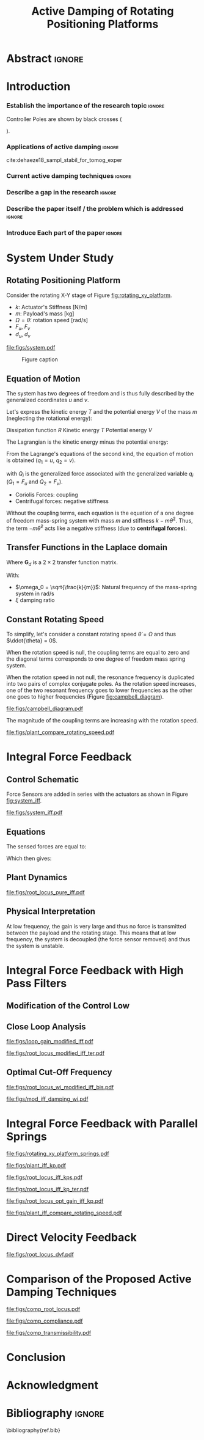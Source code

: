 #+TITLE: Active Damping of Rotating Positioning Platforms
:DRAWER:
#+LATEX_CLASS: ISMA_USD2020
#+OPTIONS: toc:nil
#+STARTUP: overview

#+DATE:
#+AUTHOR:

#+LATEX_HEADER_EXTRA: \author[1,3] {T. Dehaeze}
#+LATEX_HEADER_EXTRA: \author[1,2] {C. Collette}

#+LATEX_HEADER_EXTRA: \affil[1] {Precision Mechatronics Laboratory\NewLineAffil University of Liege, Belgium \NewAffil}
#+LATEX_HEADER_EXTRA: \affil[2] {BEAMS Department\NewLineAffil Free University of Brussels, Belgium \NewAffil}
#+LATEX_HEADER_EXTRA: \affil[3] {European Synchrotron Radiation Facility \NewLineAffil Grenoble, France e-mail: \textbf{thomas.dehaeze@esrf.fr}}

#+LATEX_HEADER_EXTRA: \bibliographystyle{IEEEtran}

#+LATEX_HEADER: \usepackage{amsmath,amssymb,amsfonts, cases}
#+LATEX_HEADER: \usepackage{algorithmic, graphicx, textcomp}
#+LATEX_HEADER: \usepackage{xcolor, import, hyperref}
#+LATEX_HEADER: \usepackage[USenglish]{babel}
#+LATEX_HEADER_EXTRA: \usepackage{tikz}
#+LATEX_HEADER_EXTRA: \usetikzlibrary{shapes.misc}


#+LATEX_HEADER: \setcounter{footnote}{1}
#+LATEX_HEADER: \input{config.tex}
:END:

* LaTeX Config                                                     :noexport:
#+begin_src latex :tangle config.tex

#+end_src

* Build                                                            :noexport:
#+NAME: startblock
#+BEGIN_SRC emacs-lisp :results none
  (add-to-list 'org-latex-classes
               '("ISMA_USD2020"
                 "\\documentclass{ISMA_USD2020}"
                 ("\\section{%s}" . "\\section*{%s}")
                 ("\\subsection{%s}" . "\\subsection*{%s}")
                 ("\\subsubsection{%s}" . "\\subsubsection*{%s}")
                 ("\\paragraph{%s}" . "\\paragraph*{%s}")
                 ("\\subparagraph{%s}" . "\\subparagraph*{%s}"))
               )
#+END_SRC

* Abstract                                                           :ignore:
#+BEGIN_EXPORT latex
\abstract{
    Abstract text to be done
}
#+END_EXPORT

* Introduction
<<sec:introduction>>
*** Establish the importance of the research topic                 :ignore:
# Active Damping + Rotating System

Controller Poles are shown by black crosses (
\begin{tikzpicture} \node[cross out, draw=black, minimum size=1ex, line width=2pt, inner sep=0pt, outer sep=0pt] at (0, 0){}; \end{tikzpicture}
).

*** Applications of active damping                                  :ignore:
# Link to previous paper / tomography

cite:dehaeze18_sampl_stabil_for_tomog_exper

*** Current active damping techniques                               :ignore:
# IFF, DVF

*** Describe a gap in the research                                 :ignore:
# No literature on rotating systems => gyroscopic effects

*** Describe the paper itself / the problem which is addressed     :ignore:

*** Introduce Each part of the paper                               :ignore:

* System Under Study
** Rotating Positioning Platform
# Simplest system where gyroscopic forces can be studied
Consider the rotating X-Y stage of Figure [[fig:rotating_xy_platform]].

# Present the system, parameters, assumptions

# Small displacements

# Constant rotating speed

# Explain the frames (inertial frame x,y, rotating frame u,v)

- $k$: Actuator's Stiffness [N/m]
- $m$: Payload's mass [kg]
- $\Omega = \dot{\theta}$: rotation speed [rad/s]
- $F_u$, $F_v$
- $d_u$, $d_v$

#+name: fig:rotating_xy_platform
#+caption: Figure caption
#+attr_latex: :scale 1
[[file:figs/system.pdf]]


#+name: fig:cedrat_xy25xs
#+caption: Figure caption
#+attr_latex: :width 0.5\linewidth
[[file:figs/cedrat_xy25xs.jpg]]

** Equation of Motion
The system has two degrees of freedom and is thus fully described by the generalized coordinates $u$ and $v$.

Let's express the kinetic energy $T$ and the potential energy $V$ of the mass $m$ (neglecting the rotational energy):

Dissipation function $R$
Kinetic energy $T$
Potential energy $V$
\begin{subequations}
  \begin{align}
    T & = \frac{1}{2} m \left( \left( \dot{u} - \Omega v \right)^2 + \left( \dot{v} + \Omega u \right)^2 \right) \\
    R & = \frac{1}{2} c \left( \dot{u}^2 + \dot{v}^2 \right) \\
    V & = \frac{1}{2} k \left( u^2 + v^2 \right)
  \end{align}
\end{subequations}

The Lagrangian is the kinetic energy minus the potential energy:
\begin{equation}
L = T - V
\end{equation}

From the Lagrange's equations of the second kind, the equation of motion is obtained ($q_1 = u$, $q_2 = v$).
\begin{equation}
  \frac{d}{dt} \left( \frac{\partial L}{\partial \dot{q}_i} \right) + \frac{\partial D}{\partial \dot{q}_i} - \frac{\partial L}{\partial q_i} = Q_i
\end{equation}
with $Q_i$ is the generalized force associated with the generalized variable $q_i$ ($Q_1 = F_u$ and $Q_2 = F_v$).


\begin{subequations}
  \begin{align}
    m \ddot{u} + c \dot{u} + ( k - m \Omega ) u &= F_u + 2 m \Omega \dot{v} \\
    m \ddot{v} + c \dot{v} + ( k \underbrace{-\,m \Omega}_{\text{Centrif.}} ) v &= F_v \underbrace{-\,2 m \Omega \dot{u}}_{\text{Coriolis}}
  \end{align}
\end{subequations}

# Explain Gyroscopic effects
- Coriolis Forces: coupling
- Centrifugal forces: negative stiffness

Without the coupling terms, each equation is the equation of a one degree of freedom mass-spring system with mass $m$ and stiffness $k- m\dot{\theta}^2$.
Thus, the term $- m\dot{\theta}^2$ acts like a negative stiffness (due to *centrifugal forces*).


** Transfer Functions in the Laplace domain

# Laplace Domain
\begin{subequations}
  \begin{align}
    u &= \frac{ms^2 + cs + k - m \Omega^2}{\left( m s^2 + cs + k - m \Omega^2 \right)^2 + \left( 2 m \Omega s \right)^2} F_u +  \frac{2 m \Omega s}{\left( m s^2 + cs + k - m \Omega^2 \right)^2 + \left( 2 m \Omega s \right)^2} F_v \\
    v &= \frac{-2 m \Omega s}{\left( m s^2 + cs + k - m \Omega^2 \right)^2 + \left( 2 m \Omega s \right)^2} F_u +  \frac{ms^2 + cs + k - m \Omega^2}{\left( m s^2 + cs + k - m \Omega^2 \right)^2 + \left( 2 m \Omega s \right)^2} F_v
  \end{align}
\end{subequations}

# Change of variables
\begin{equation}
\begin{bmatrix} d_u \\ d_v \end{bmatrix} =
\bm{G}_d
\begin{bmatrix} F_u \\ F_v \end{bmatrix}
\end{equation}
Where $\bm{G}_d$ is a $2 \times 2$ transfer function matrix.

\begin{equation}
\bm{G}_d = \frac{1}{k} \frac{1}{G_{dp}}
\begin{bmatrix}
   G_{dz} & G_{dc} \\
  -G_{dc} & G_{dz}
\end{bmatrix}
\end{equation}
With:
\begin{subequations}
  \begin{align}
    G_{dp} &= \left( \frac{s^2}{{\omega_0}^2} + 2 \xi \frac{s}{\omega_0} + 1 - \frac{{\Omega}^2}{{\omega_0}^2} \right)^2 + \left( 2 \frac{\Omega}{\omega_0} \frac{s}{\omega_0} \right)^2 \\
    G_{dz} &= \frac{s^2}{{\omega_0}^2} + 2 \xi \frac{s}{\omega_0} + 1 - \frac{{\Omega}^2}{{\omega_0}^2} \\
    G_{dc} &= 2 \frac{\Omega}{\omega_0} \frac{s}{\omega_0}
  \end{align}
\end{subequations}

- $\omega_0 = \sqrt{\frac{k}{m}}$: Natural frequency of the mass-spring system in $\si{\radian/\s}$
- $\xi$ damping ratio


** Constant Rotating Speed
To simplify, let's consider a constant rotating speed $\dot{\theta} = \Omega$ and thus $\ddot{\theta} = 0$.

#+NAME: eq:coupledplant
\begin{equation}
\begin{bmatrix} d_u \\ d_v \end{bmatrix} =
\frac{1}{(m s^2 + (k - m{\omega_0}^2))^2 + (2 m {\omega_0} s)^2}
\begin{bmatrix}
  ms^2 + (k-m{\omega_0}^2) & 2 m \omega_0 s \\
  -2 m \omega_0 s          & ms^2 + (k-m{\omega_0}^2) \\
\end{bmatrix}
\begin{bmatrix} F_u \\ F_v \end{bmatrix}
\end{equation}

# Explain each term

#+NAME: eq:coupled_plant
\begin{equation}
\begin{bmatrix} d_u \\ d_v \end{bmatrix} =
\frac{\frac{1}{k}}{\left( \frac{s^2}{{\omega_0}^2} + (1 - \frac{{\Omega}^2}{{\omega_0}^2}) \right)^2 + \left( 2 \frac{{\Omega} s}{{\omega_0}^2} \right)^2}
\begin{bmatrix}
  \frac{s^2}{{\omega_0}^2} + 1 - \frac{{\Omega}^2}{{\omega_0}^2} & 2 \frac{\Omega s}{{\omega_0}^2} \\
  -2 \frac{\Omega s}{{\omega_0}^2}          & \frac{s^2}{{\omega_0}^2} + 1 - \frac{{\Omega}^2}{{\omega_0}^2} \\
\end{bmatrix}
\begin{bmatrix} F_u \\ F_v \end{bmatrix}
\end{equation}

When the rotation speed is null, the coupling terms are equal to zero and the diagonal terms corresponds to one degree of freedom mass spring system.
#+NAME: eq:coupled_plant_no_rot
\begin{equation}
\begin{bmatrix} d_u \\ d_v \end{bmatrix} =
\frac{\frac{1}{k}}{\frac{s^2}{{\omega_0}^2} + 1}
\begin{bmatrix}
  1 & 0 \\
  0 & 1
\end{bmatrix}
\begin{bmatrix} F_u \\ F_v \end{bmatrix}
\end{equation}

# Campbell Diagram

When the rotation speed in not null, the resonance frequency is duplicated into two pairs of complex conjugate poles.
As the rotation speed increases, one of the two resonant frequency goes to lower frequencies as the other one goes to higher frequencies (Figure [[fig:campbell_diagram]]).

#+name: fig:campbell_diagram
#+caption: Campbell Diagram
#+attr_latex: :scale 1
[[file:figs/campbell_diagram.pdf]]

# Bode Plots for different ratio wr/w0

The magnitude of the coupling terms are increasing with the rotation speed.

#+name: fig:plant_compare_rotating_speed
#+caption: Caption
#+attr_latex: :scale 1
[[file:figs/plant_compare_rotating_speed.pdf]]

* Integral Force Feedback
** Control Schematic

Force Sensors are added in series with the actuators as shown in Figure [[fig:system_iff]].

# Reference to IFF control

#+name: fig:system_iff
#+caption: System with Force Sensors in Series with the Actuators. Decentralized Integral Force Feedback is used
#+attr_latex: :scale 1
[[file:figs/system_iff.pdf]]

** Equations
The sensed forces are equal to:
\begin{equation}
\begin{bmatrix} f_{u} \\ f_{v} \end{bmatrix} =
\begin{bmatrix} F_u \\ F_v \end{bmatrix} - (c s + k)
\begin{bmatrix} d_u \\ d_v \end{bmatrix}
\end{equation}

Which then gives:
\begin{equation}
\begin{bmatrix} f_{u} \\ f_{v} \end{bmatrix} =
\bm{G}_{f}
\begin{bmatrix} F_u \\ F_v \end{bmatrix}
\end{equation}

\begin{equation}
\begin{bmatrix} f_{u} \\ f_{v} \end{bmatrix} =
\frac{1}{G_{fp}}
\begin{bmatrix}
  G_{fz} & -G_{fc} \\
  G_{fc} &  G_{fz}
\end{bmatrix}
\begin{bmatrix} F_u \\ F_v \end{bmatrix}
\end{equation}

\begin{align}
  G_{fp} &= \left( \frac{s^2}{{\omega_0}^2} + 2 \xi \frac{s}{\omega_0} + 1 - \frac{{\Omega}^2}{{\omega_0}^2} \right)^2 + \left( 2 \frac{\Omega}{\omega_0} \frac{s}{\omega_0} \right)^2 \\
  G_{fz} &= \left( \frac{s^2}{{\omega_0}^2} - \frac{\Omega^2}{{\omega_0}^2} \right) \left( \frac{s^2}{{\omega_0}^2} + 2 \xi \frac{s}{\omega_0} + 1 - \frac{{\Omega}^2}{{\omega_0}^2} \right) + \left( 2 \frac{\Omega}{\omega_0} \frac{s}{\omega_0} \right)^2 \\
  G_{fc} &= \left( 2 \xi \frac{s}{\omega_0} + 1 \right) \left( 2 \frac{\Omega}{\omega_0} \frac{s}{\omega_0} \right)
\end{align}


** Plant Dynamics

# General explanation for the Root Locus Plot

# MIMO root locus: gain is simultaneously increased for both decentralized controllers

# Explain the circles, crosses and black crosses (poles of the controller)

#+name: fig:root_locus_pure_iff
#+caption: Root Locus
#+attr_latex: :scale 1
[[file:figs/root_locus_pure_iff.pdf]]

** Physical Interpretation

At low frequency, the gain is very large and thus no force is transmitted between the payload and the rotating stage.
This means that at low frequency, the system is decoupled (the force sensor removed) and thus the system is unstable.

* Integral Force Feedback with High Pass Filters
** Modification of the Control Low

# Reference to Preumont where its done

# Explain why it is usually done and why it is done here: the problem is the high gain at low frequency => high pass filter

** Close Loop Analysis

#+name: fig:loop_gain_modified_iff
#+caption: Figure caption
#+attr_latex: :scale 1
[[file:figs/loop_gain_modified_iff.pdf]]

#+name: fig:root_locus_modified_iff
#+caption: Figure caption
#+attr_latex: :scale 1
[[file:figs/root_locus_modified_iff_ter.pdf]]

** Optimal Cut-Off Frequency

#+name: fig:root_locus_wi_modified_iff
#+caption: Figure caption
#+attr_latex: :scale 1
[[file:figs/root_locus_wi_modified_iff_bis.pdf]]


#+name: fig:mod_iff_damping_wi
#+caption: Figure caption
#+attr_latex: :scale 1
[[file:figs/mod_iff_damping_wi.pdf]]

* Integral Force Feedback with Parallel Springs

#+name: fig:rotating_xy_platform_springs
#+caption: Figure caption
#+attr_latex: :scale 1
[[file:figs/rotating_xy_platform_springs.pdf]]

#+name: fig:plant_iff_kp
#+caption: Figure caption
#+attr_latex: :scale 1
[[file:figs/plant_iff_kp.pdf]]

#+name: fig:root_locus_iff_kps
#+caption: Figure caption
#+attr_latex: :scale 1
[[file:figs/root_locus_iff_kps.pdf]]

#+name: fig:root_locus_iff_kp_bis
#+caption: Figure caption
#+attr_latex: :scale 1
[[file:figs/root_locus_iff_kp_ter.pdf]]

#+name: fig:root_locus_opt_gain_iff_kp
#+caption: Figure caption
#+attr_latex: :scale 1
[[file:figs/root_locus_opt_gain_iff_kp.pdf]]

#+name: fig:plant_iff_compare_rotating_speed
#+caption: Figure caption
#+attr_latex: :scale 1
[[file:figs/plant_iff_compare_rotating_speed.pdf]]

* Direct Velocity Feedback

#+name: fig:root_locus_dvf
#+caption: Figure caption
#+attr_latex: :scale 1
[[file:figs/root_locus_dvf.pdf]]

* Comparison of the Proposed Active Damping Techniques

#+name: fig:comp_root_locus
#+caption: Figure caption
#+attr_latex: :scale 1
[[file:figs/comp_root_locus.pdf]]

#+name: fig:comp_compliance
#+caption: Figure caption
#+attr_latex: :scale 1
[[file:figs/comp_compliance.pdf]]

#+name: fig:comp_transmissibility
#+caption: Figure caption
#+attr_latex: :scale 1
[[file:figs/comp_transmissibility.pdf]]

* Conclusion
<<sec:conclusion>>


* Acknowledgment
:PROPERTIES:
:UNNUMBERED: t
:END:

* Bibliography                                                       :ignore:
\bibliography{ref.bib}
